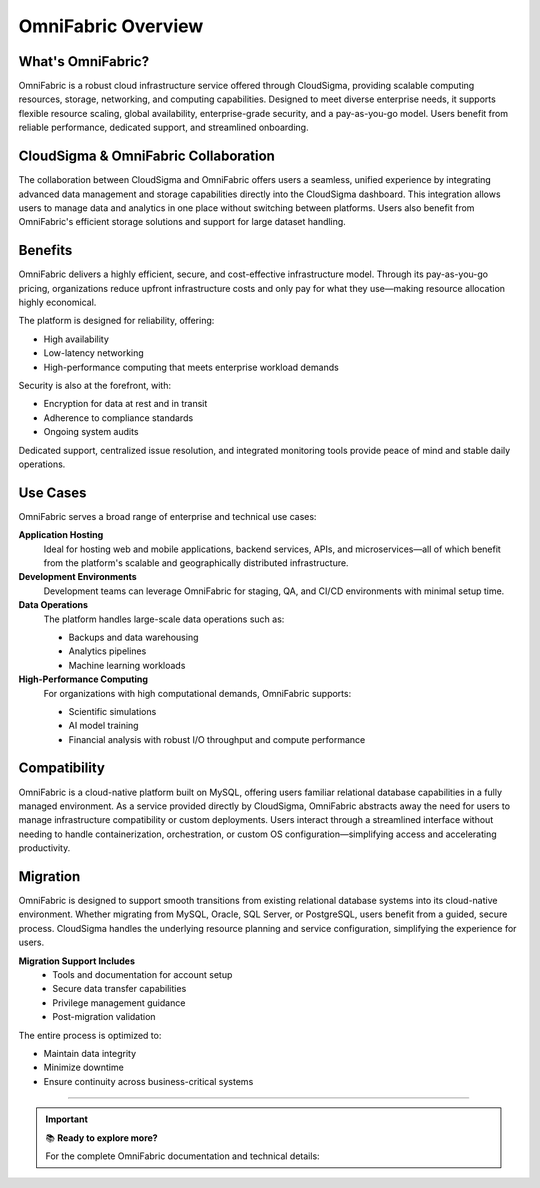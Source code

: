OmniFabric Overview
===================

What's OmniFabric?
------------------

OmniFabric is a robust cloud infrastructure service offered through CloudSigma, providing scalable computing resources, storage, networking, and computing capabilities. Designed to meet diverse enterprise needs, it supports flexible resource scaling, global availability, enterprise-grade security, and a pay-as-you-go model. Users benefit from reliable performance, dedicated support, and streamlined onboarding.

CloudSigma & OmniFabric Collaboration
-------------------------------------

The collaboration between CloudSigma and OmniFabric offers users a seamless, unified experience by integrating advanced data management and storage capabilities directly into the CloudSigma dashboard. This integration allows users to manage data and analytics in one place without switching between platforms. Users also benefit from OmniFabric's efficient storage solutions and support for large dataset handling.

Benefits
--------

OmniFabric delivers a highly efficient, secure, and cost-effective infrastructure model. Through its pay-as-you-go pricing, organizations reduce upfront infrastructure costs and only pay for what they use—making resource allocation highly economical.

The platform is designed for reliability, offering:

* High availability
* Low-latency networking
* High-performance computing that meets enterprise workload demands

Security is also at the forefront, with:

* Encryption for data at rest and in transit
* Adherence to compliance standards
* Ongoing system audits

Dedicated support, centralized issue resolution, and integrated monitoring tools provide peace of mind and stable daily operations.

Use Cases
---------

OmniFabric serves a broad range of enterprise and technical use cases:

**Application Hosting**
    Ideal for hosting web and mobile applications, backend services, APIs, and microservices—all of which benefit from the platform's scalable and geographically distributed infrastructure.

**Development Environments**
    Development teams can leverage OmniFabric for staging, QA, and CI/CD environments with minimal setup time.

**Data Operations**
    The platform handles large-scale data operations such as:

    * Backups and data warehousing
    * Analytics pipelines
    * Machine learning workloads

**High-Performance Computing**
    For organizations with high computational demands, OmniFabric supports:

    * Scientific simulations
    * AI model training
    * Financial analysis with robust I/O throughput and compute performance

Compatibility
-------------

OmniFabric is a cloud-native platform built on MySQL, offering users familiar relational database capabilities in a fully managed environment. As a service provided directly by CloudSigma, OmniFabric abstracts away the need for users to manage infrastructure compatibility or custom deployments. Users interact through a streamlined interface without needing to handle containerization, orchestration, or custom OS configuration—simplifying access and accelerating productivity.

Migration
---------

OmniFabric is designed to support smooth transitions from existing relational database systems into its cloud-native environment. Whether migrating from MySQL, Oracle, SQL Server, or PostgreSQL, users benefit from a guided, secure process. CloudSigma handles the underlying resource planning and service configuration, simplifying the experience for users.

**Migration Support Includes**
    * Tools and documentation for account setup
    * Secure data transfer capabilities
    * Privilege management guidance
    * Post-migration validation

The entire process is optimized to:

* Maintain data integrity
* Minimize downtime
* Ensure continuity across business-critical systems

----

.. important::
   📚 **Ready to explore more?**

   For the complete OmniFabric documentation and technical details:

   .. raw:: html

      <a href="https://docs.cloudsigma.com/projects/omnifabric/en/latest/"
         style="display: inline-block; padding: 12px 24px; background-color: #007acc; color: white;
                text-decoration: none; border-radius: 5px; font-weight: bold; margin: 10px 0;">
         🔗 Visit OmniFabric Documentation
      </a>
